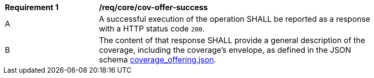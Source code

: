 [[req_core_cov-offer-success]]
[width="90%",cols="2,6a"]
|===
^|*Requirement {counter:req-id}* |*/req/core/cov-offer-success*
^|A |A successful execution of the operation SHALL be reported as a response with a HTTP status code `200`.
^|B |The content of that response SHALL provide a general description of the coverage, including the coverage's envelope, as defined in the JSON schema link:https://raw.githubusercontent.com/opengeospatial/oapi_coverages/master/standard/openapi/schemas/CIS/coverage_offering.json[coverage_offering.json].
|===
